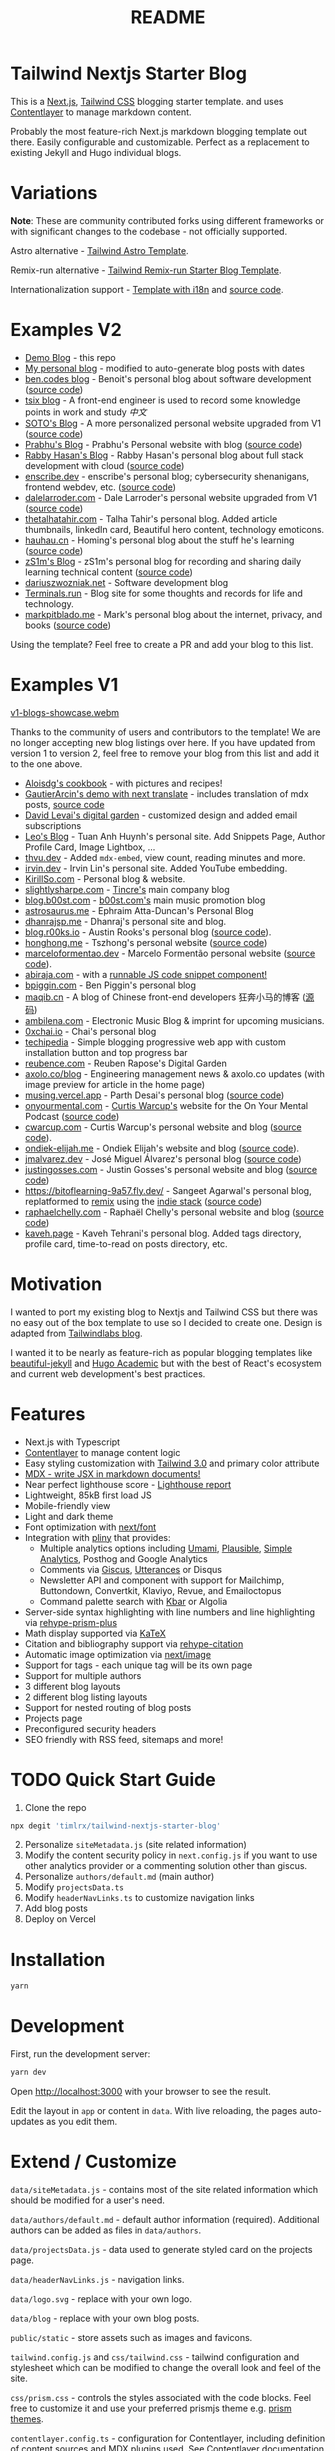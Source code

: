 #+title: README

* Tailwind Nextjs Starter Blog
:PROPERTIES:
:CUSTOM_ID: tailwind-nextjs-starter-blog
:END:

This is a [[https://nextjs.org/][Next.js]], [[https://tailwindcss.com/][Tailwind CSS]] blogging starter template. and uses [[https://www.contentlayer.dev/][Contentlayer]]
to manage markdown content.

Probably the most feature-rich Next.js markdown blogging template out
there. Easily configurable and customizable. Perfect as a replacement to
existing Jekyll and Hugo individual blogs.

* Variations
:PROPERTIES:
:CUSTOM_ID: variations
:END:
*Note*: These are community contributed forks using different frameworks
or with significant changes to the codebase - not officially supported.

Astro alternative -
[[https://github.com/wanoo21/tailwind-astro-starting-blog][Tailwind
Astro Template]].

Remix-run alternative -
[[https://github.com/SangeetAgarwal/tailwind-remix-run-mdxjs-typescript-starter-blog][Tailwind
Remix-run Starter Blog Template]].

Internationalization support -
[[https://tailwind-nextjs-starter-blog-i18n.vercel.app/][Template with
i18n]] and
[[https://github.com/PxlSyl/tailwind-nextjs-starter-blog-i18n/tree/main][source
code]].

* Examples V2
:PROPERTIES:
:CUSTOM_ID: examples-v2
:END:
- [[https://tailwind-nextjs-starter-blog.vercel.app/][Demo Blog]] - this repo
- [[https://www.timlrx.com][My personal blog]] - modified to
  auto-generate blog posts with dates
- [[https://ben.codes][ben.codes blog]] - Benoit's personal blog about
  software development
  ([[https://github.com/bendotcodes/bendotcodes][source code]])
- [[https://tsix.top][tsix blog]] - A front-end engineer is used to
  record some knowledge points in work and study /中文/
- [[https://www.atksoto.com/][SOTO's Blog]] - A more personalized
  personal website upgraded from V1
  ([[https://github.com/acsoto/soto-blog-nextjs][source code]])
- [[https://prabhukirankonda.vercel.app][Prabhu's Blog]] - Prabhu's
  Personal website with blog
  ([[https://github.com/prabhukiran8790/prabhukirankonda][source code]])
- [[https://blog.rabbyhasan.com.bd/][Rabby Hasan's Blog]] - Rabby
  Hasan's personal blog about full stack development with cloud
  ([[https://github.com/rabbyalone/myblog][source code]])
- [[https://enscribe.dev][enscribe.dev]] - enscribe's personal blog;
  cybersecurity shenanigans, frontend webdev, etc.
  ([[https://github.com/jktrn/enscribe.dev][source code]])
- [[https://dalelarroder.com][dalelarroder.com]] - Dale Larroder's
  personal website upgraded from V1
  ([[https://github.com/dlarroder/dalelarroder][source code]])
- [[https://www.thetalhatahir.com][thetalhatahir.com]] - Talha Tahir's
  personal blog. Added article thumbnails, linkedIn card, Beautiful hero
  content, technology emoticons.
- [[https://www.hauhau.cn][hauhau.cn]] - Homing's personal blog about
  the stuff he's learning ([[https://github.com/hominsu/blog][source
  code]])
- [[https://contrails.space][zS1m's Blog]] - zS1m's personal blog for
  recording and sharing daily learning technical content
  ([[https://github.com/zS1m/nextjs-contrails][source code]])
- [[https://dariuszwozniak.net/][dariuszwozniak.net]] - Software
  development blog
- [[https://terminals.run][Terminals.run]] - Blog site for some thoughts
  and records for life and technology.
- [[https://markpitblado.me][markpitblado.me]] - Mark's personal blog
  about the internet, privacy, and books
  ([[https://github.com/mark-pitblado/personal-website][source code]])

Using the template? Feel free to create a PR and add your blog to this
list.

* Examples V1
:PROPERTIES:
:CUSTOM_ID: examples-v1
:END:
[[https://github.com/timlrx/tailwind-nextjs-starter-blog/assets/28362229/2124c81f-b99d-4431-839c-347e01a2616c][v1-blogs-showcase.webm]]

Thanks to the community of users and contributors to the template! We
are no longer accepting new blog listings over here. If you have updated
from version 1 to version 2, feel free to remove your blog from this
list and add it to the one above.

- [[https://tambouille.vercel.app/][Aloisdg's cookbook]] - with pictures
  and recipes!
- [[https://tailwind-nextjs-starter-blog-seven.vercel.app/][GautierArcin's
  demo with next translate]] - includes translation of mdx posts,
  [[https://github.com/GautierArcin/tailwind-nextjs-starter-blog/tree/demo/next-translate][source
  code]]
- [[https://davidlevai.com/][David Levai's digital garden]] - customized
  design and added email subscriptions
- [[https://leohuynh.dev][Leo's Blog]] - Tuan Anh Huynh's personal site.
  Add Snippets Page, Author Profile Card, Image Lightbox, ...
- [[https://thvu.dev][thvu.dev]] - Added =mdx-embed=, view count,
  reading minutes and more.
- [[https://www.irvin.dev/][irvin.dev]] - Irvin Lin's personal site.
  Added YouTube embedding.
- [[https://www.kirillso.com/][KirillSo.com]] - Personal blog & website.
- [[https://slightlysharpe.com][slightlysharpe.com]] -
  [[https://tincre.com][Tincre's]] main company blog
- [[https://blog.b00st.com][blog.b00st.com]] -
  [[https://b00st.com][b00st.com's]] main music promotion blog
- [[https://astrosaurus.me/][astrosaurus.me]] - Ephraim Atta-Duncan's
  Personal Blog
- [[https://dhanrajsp.me/][dhanrajsp.me]] - Dhanraj's personal site and
  blog.
- [[https://blog.r00ks.io/][blog.r00ks.io]] - Austin Rooks's personal
  blog ([[https://github.com/Austionian/blog.r00ks][source code]]).
- [[https://honghong.me][honghong.me]] - Tszhong's personal website
  ([[https://github.com/tszhong0411/home][source code]])
- [[https://marceloformentao.dev][marceloformentao.dev]] - Marcelo
  Formentão personal website
  ([[https://github.com/marceloavf/marceloformentao.dev][source code]]).
- [[https://www.abiraja.com/][abiraja.com]] - with a
  [[https://www.abiraja.com/blog/querying-solana-blockchain][runnable JS
  code snippet component!]]
- [[https://www.bpiggin.com][bpiggin.com]] - Ben Piggin's personal blog
- [[https://maqib.cn][maqib.cn]] - A blog of Chinese front-end
  developers 狂奔小马的博客
  ([[https://github.com/maqi1520/nextjs-tailwind-blog][源码]])
- [[https://ambilena.com/][ambilena.com]] - Electronic Music Blog &
  imprint for upcoming musicians.
- [[https://0xchai.io][0xchai.io]] - Chai's personal blog
- [[https://techipedia.vercel.app][techipedia]] - Simple blogging
  progressive web app with custom installation button and top progress
  bar
- [[https://reubence.com][reubence.com]] - Reuben Rapose's Digital
  Garden
- [[https://axolo.co/blog][axolo.co/blog]] - Engineering management news
  & axolo.co updates (with image preview for article in the home page)
- [[https://musing.vercel.app/][musing.vercel.app]] - Parth Desai's
  personal blog ([[https://github.com/pycoder2000/blog][source code]])
- [[https://www.onyourmental.com/][onyourmental.com]] -
  [[https://github.com/Cwarcup][Curtis Warcup's]] website for the On
  Your Mental Podcast
  ([[https://github.com/Cwarcup/on-your-mental][source code]])
- [[https://www.cwarcup.com/][cwarcup.com]] - Curtis Warcup's personal
  website and blog ([[https://github.com/Cwarcup/personal-blog][source
  code]]).
- [[https://www.ondiek-elijah.me/][ondiek-elijah.me]] - Ondiek Elijah's
  website and blog ([[https://github.com/Dev-Elie/ondiek-elijah][source
  code]]).
- [[https://www.jmalvarez.dev/][jmalvarez.dev]] - José Miguel Álvarez's
  personal blog
  ([[https://github.com/josemiguel-alvarez/nextjs-blog][source code]])
- [[https://justingosses.com/][justingosses.com]] - Justin Gosses's
  personal website and blog
  ([[https://github.com/JustinGOSSES/justingosses-website][source
  code]])
- [[https://bitoflearning-9a57.fly.dev/]] - Sangeet Agarwal's personal
  blog, replatformed to [[https://remix.run/remix][remix]] using the
  [[https://github.com/remix-run/indie-stack][indie stack]]
  ([[https://github.com/SangeetAgarwal/bitoflearning][source code]])
- [[https://www.raphaelchelly.com/][raphaelchelly.com]] - Raphaël
  Chelly's personal website and blog
  ([[https://github.com/raphaelchelly/raph_www][source code]])
- [[https://kaveh.page][kaveh.page]] - Kaveh Tehrani's personal blog.
  Added tags directory, profile card, time-to-read on posts directory,
  etc.

* Motivation
:PROPERTIES:
:CUSTOM_ID: motivation
:END:
I wanted to port my existing blog to Nextjs and Tailwind CSS but there
was no easy out of the box template to use so I decided to create one.
Design is adapted from
[[https://github.com/tailwindlabs/blog.tailwindcss.com][Tailwindlabs
blog]].

I wanted it to be nearly as feature-rich as popular blogging templates
like [[https://github.com/daattali/beautiful-jekyll][beautiful-jekyll]]
and [[https://github.com/wowchemy/wowchemy-hugo-modules][Hugo Academic]]
but with the best of React's ecosystem and current web development's
best practices.

* Features
:PROPERTIES:
:CUSTOM_ID: features
:END:

- Next.js with Typescript
- [[https://www.contentlayer.dev/][Contentlayer]] to manage content logic
- Easy styling customization with [[https://tailwindcss.com/blog/tailwindcss-v3][Tailwind 3.0]] and primary color attribute
- [[https://mdxjs.com/][MDX - write JSX in markdown documents!]]
- Near perfect lighthouse score -
  [[https://www.webpagetest.org/result/230805_BiDcBQ_4H7][Lighthouse report]]
- Lightweight, 85kB first load JS
- Mobile-friendly view
- Light and dark theme
- Font optimization with
  [[https://nextjs.org/docs/app/api-reference/components/font][next/font]]
- Integration with [[https://github.com/timlrx/pliny][pliny]] that provides:
  - Multiple analytics options including [[https://umami.is/][Umami]], [[https://plausible.io/][Plausible]], [[https://simpleanalytics.com/][Simple Analytics]],
    Posthog and Google Analytics
  - Comments via [[https://github.com/laymonage/giscus][Giscus]],
    [[https://github.com/utterance/utterances][Utterances]] or Disqus
  - Newsletter API and component with support for Mailchimp, Buttondown,
    Convertkit, Klaviyo, Revue, and Emailoctopus
  - Command palette search with [[https://github.com/timc1/kbar][Kbar]]
    or Algolia
- Server-side syntax highlighting with line numbers and line highlighting via
  [[https://github.com/timlrx/rehype-prism-plus][rehype-prism-plus]]
- Math display supported via [[https://katex.org/][KaTeX]]
- Citation and bibliography support via [[https://github.com/timlrx/rehype-citation][rehype-citation]]
- Automatic image optimization via [[https://nextjs.org/docs/basic-features/image-optimization][next/image]]
- Support for tags - each unique tag will be its own page
- Support for multiple authors
- 3 different blog layouts
- 2 different blog listing layouts
- Support for nested routing of blog posts
- Projects page
- Preconfigured security headers
- SEO friendly with RSS feed, sitemaps and more!

* TODO Quick Start Guide
:PROPERTIES:
:CUSTOM_ID: quick-start-guide
:END:
1. Clone the repo

#+begin_src sh
npx degit 'timlrx/tailwind-nextjs-starter-blog'
#+end_src

2. [@2] Personalize =siteMetadata.js= (site related information)
3. Modify the content security policy in =next.config.js= if you want to
   use other analytics provider or a commenting solution other than
   giscus.
4. Personalize =authors/default.md= (main author)
5. Modify =projectsData.ts=
6. Modify =headerNavLinks.ts= to customize navigation links
7. Add blog posts
8. Deploy on Vercel

* Installation
:PROPERTIES:
:CUSTOM_ID: installation
:END:
#+begin_src sh
yarn
#+end_src

* Development
:PROPERTIES:
:CUSTOM_ID: development
:END:
First, run the development server:

#+begin_src sh
yarn dev
#+end_src

Open [[http://localhost:3000]] with your browser to see the result.

Edit the layout in =app= or content in =data=. With live reloading, the
pages auto-updates as you edit them.

* Extend / Customize
:PROPERTIES:
:CUSTOM_ID: extend-customize
:END:

=data/siteMetadata.js= - contains most of the site related information
which should be modified for a user's need.

=data/authors/default.md= - default author information (required).
Additional authors can be added as files in =data/authors=.

=data/projectsData.js= - data used to generate styled card on the
projects page.

=data/headerNavLinks.js= - navigation links.

=data/logo.svg= - replace with your own logo.

=data/blog= - replace with your own blog posts.

=public/static= - store assets such as images and favicons.

=tailwind.config.js= and =css/tailwind.css= - tailwind configuration and
stylesheet which can be modified to change the overall look and feel of
the site.

=css/prism.css= - controls the styles associated with the code blocks.
Feel free to customize it and use your preferred prismjs theme
e.g. [[https://github.com/PrismJS/prism-themes][prism themes]].

=contentlayer.config.ts= - configuration for Contentlayer, including
definition of content sources and MDX plugins used. See
[[https://www.contentlayer.dev/docs/getting-started][Contentlayer
documentation]] for more information.

=components/MDXComponents.js= - pass your own JSX code or React
component by specifying it over here. You can then use them directly in
the =.mdx= or =.md= file. By default, a custom link, =next/image=
component, table of contents component and Newsletter form are passed
down. Note that the components should be default exported to avoid
[[https://github.com/vercel/next.js/issues/51593][existing issues with
Next.js]].

=layouts= - main templates used in pages:

- There are currently 3 post layouts available: =PostLayout=,
  =PostSimple= and =PostBanner=. =PostLayout= is the default 2 column
  layout with meta and author information. =PostSimple= is a simplified
  version of =PostLayout=, while =PostBanner= features a banner image.
- There are 2 blog listing layouts: =ListLayout=, the layout used in
  version 1 of the template with a search bar and =ListLayoutWithTags=,
  currently used in version 2, which omits the search bar but includes a
  sidebar with information on the tags.

=app= - pages to route to. Read the
[[https://nextjs.org/docs/app][Next.js documentation]] for more
information.

=next.config.js= - configuration related to Next.js. You need to adapt
the Content Security Policy if you want to load scripts, images etc.
from other domains.

* Post
:PROPERTIES:
:CUSTOM_ID: post
:END:
Content is modelled using [[https://www.contentlayer.dev/][Contentlayer]], which allows you to define your own
content schema and use it to generate typed content objects. See [[https://www.contentlayer.dev/docs/getting-started][Contentlayer
documentation]] for more information.


** Frontmatter
:PROPERTIES:
:CUSTOM_ID: frontmatter
:END:

Frontmatter follows [[https://gohugo.io/content-management/front-matter/][Hugo's standards]].

Please refer to =contentlayer.config.ts= for an up to date list of
supported fields. The following fields are supported:

#+begin_example
title (required)
date (required)
tags (optional)
lastmod (optional)
draft (optional)
summary (optional)
images (optional)
authors (optional list which should correspond to the file names in `data/authors`. Uses `default` if none is specified)
layout (optional list which should correspond to the file names in `data/layouts`)
canonicalUrl (optional, canonical url for the post for SEO)
#+end_example

Here's an example of a post's frontmatter:

#+begin_example
---
title: 'Introducing Tailwind Nexjs Starter Blog'
date: '2021-01-12'
lastmod: '2021-01-18'
tags: ['next-js', 'tailwind', 'guide']
draft: false
summary: 'Looking for a performant, out of the box template, with all the best in web technology to support your blogging needs? Checkout the Tailwind Nextjs Starter Blog template.'
images: ['/static/images/canada/mountains.jpg', '/static/images/canada/toronto.jpg']
authors: ['default', 'sparrowhawk']
layout: PostLayout
canonicalUrl: https://tailwind-nextjs-starter-blog.vercel.app/blog/introducing-tailwind-nextjs-starter-blog
---
#+end_example

* Deploy
:PROPERTIES:
:CUSTOM_ID: deploy
:END:
*Vercel*\\
The easiest way to deploy the template is to deploy on [[https://vercel.com][Vercel]]. Check out the
[[https://nextjs.org/docs/app/building-your-application/deploying][Next.js deployment documentation]] for more details.

*Netlify* [[https://www.netlify.com/][Netlify]]'s Next.js runtime
configures enables key Next.js functionality on your website without the
need for additional configurations. Netlify generates serverless
functions that will handle Next.js functionalities such as server-side
rendered (SSR) pages, incremental static regeneration (ISR),
=next/images=, etc.

See [[https://docs.netlify.com/integrations/frameworks/next-js/overview/#next-js-runtime][Next.js on Netlify]] for suggested configuration values and more details.

*Static hosting services / GitHub Pages / S3 / Firebase etc.*

1. Add =output: 'export'= in =next.config.js=. See
   [[https://nextjs.org/docs/app/building-your-application/deploying/static-exports#configuration][static
   exports documentation]] for more information.

2. Comment out =headers()= from =next.config.js=.

3. Add =unoptimized: true= to the =images= key in =next.config.js=:

   Alternatively, to continue using =next/image=, you can use an
   alternative image optimization provider such as Imgix, Cloudinary or
   Akamai. See
   [[https://nextjs.org/docs/app/building-your-application/deploying/static-exports#image-optimization][image
   optimization documentation]] for more details.

4. Remove =api= folder and components which call the server-side
   function such as the Newsletter component. Not technically required
   and the site will build successfully, but the APIs cannot be used as
   they are server-side functions.

5. Run =yarn build=. The generated static content is in the =out=
   folder.

6. Deploy the =out= folder to your hosting service of choice or run
   =npx serve out= to view the website locally.

*Note*: Deploying on Github pages require addition modifications to the
base path. Please refer to the FAQ for more information.

* Frequently Asked Questions
:PROPERTIES:
:CUSTOM_ID: frequently-asked-questions
:END:
- [[/faq/custom-mdx-component.md][How can I add a custom MDX
  component?]]
- [[/faq/customize-kbar-search.md][How can I customize the =kbar=
  search?]]
- [[/faq/github-pages-deployment.md][How do I deploy on Github pages?]]

* Support
:PROPERTIES:
:CUSTOM_ID: support
:END:
Using the template? Support this effort by giving a star on GitHub,
sharing your own blog and giving a shoutout on Twitter or becoming a
project [[https://github.com/sponsors/timlrx][sponsor]].

* Licence
:PROPERTIES:
:CUSTOM_ID: licence
:END:
[[https://github.com/timlrx/tailwind-nextjs-starter-blog/blob/main/LICENSE][MIT]]
© [[https://www.timlrx.com][Timothy Lin]]
